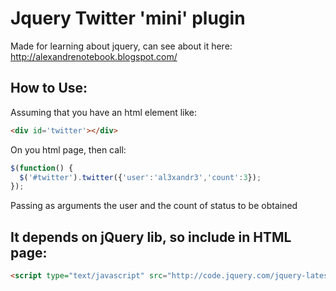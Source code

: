 
* Jquery Twitter 'mini' plugin

  Made for learning about jquery, can see about
  it here: [[http://alexandrenotebook.blogspot.com/]]

** How to Use:

Assuming that you have an html element like:

#+BEGIN_SRC HTML
<div id='twitter'></div>
#+END_SRC

On you html page, then call:

#+BEGIN_SRC javascript
$(function() {
  $('#twitter').twitter({'user':'al3xandr3','count':3});
});
#+END_SRC

Passing as arguments the user and the count of status to be obtained

** It depends on jQuery lib, so include in HTML page:

#+BEGIN_SRC HTML
<script type="text/javascript" src="http://code.jquery.com/jquery-latest.pack.js"></script>
#+END_SRC
